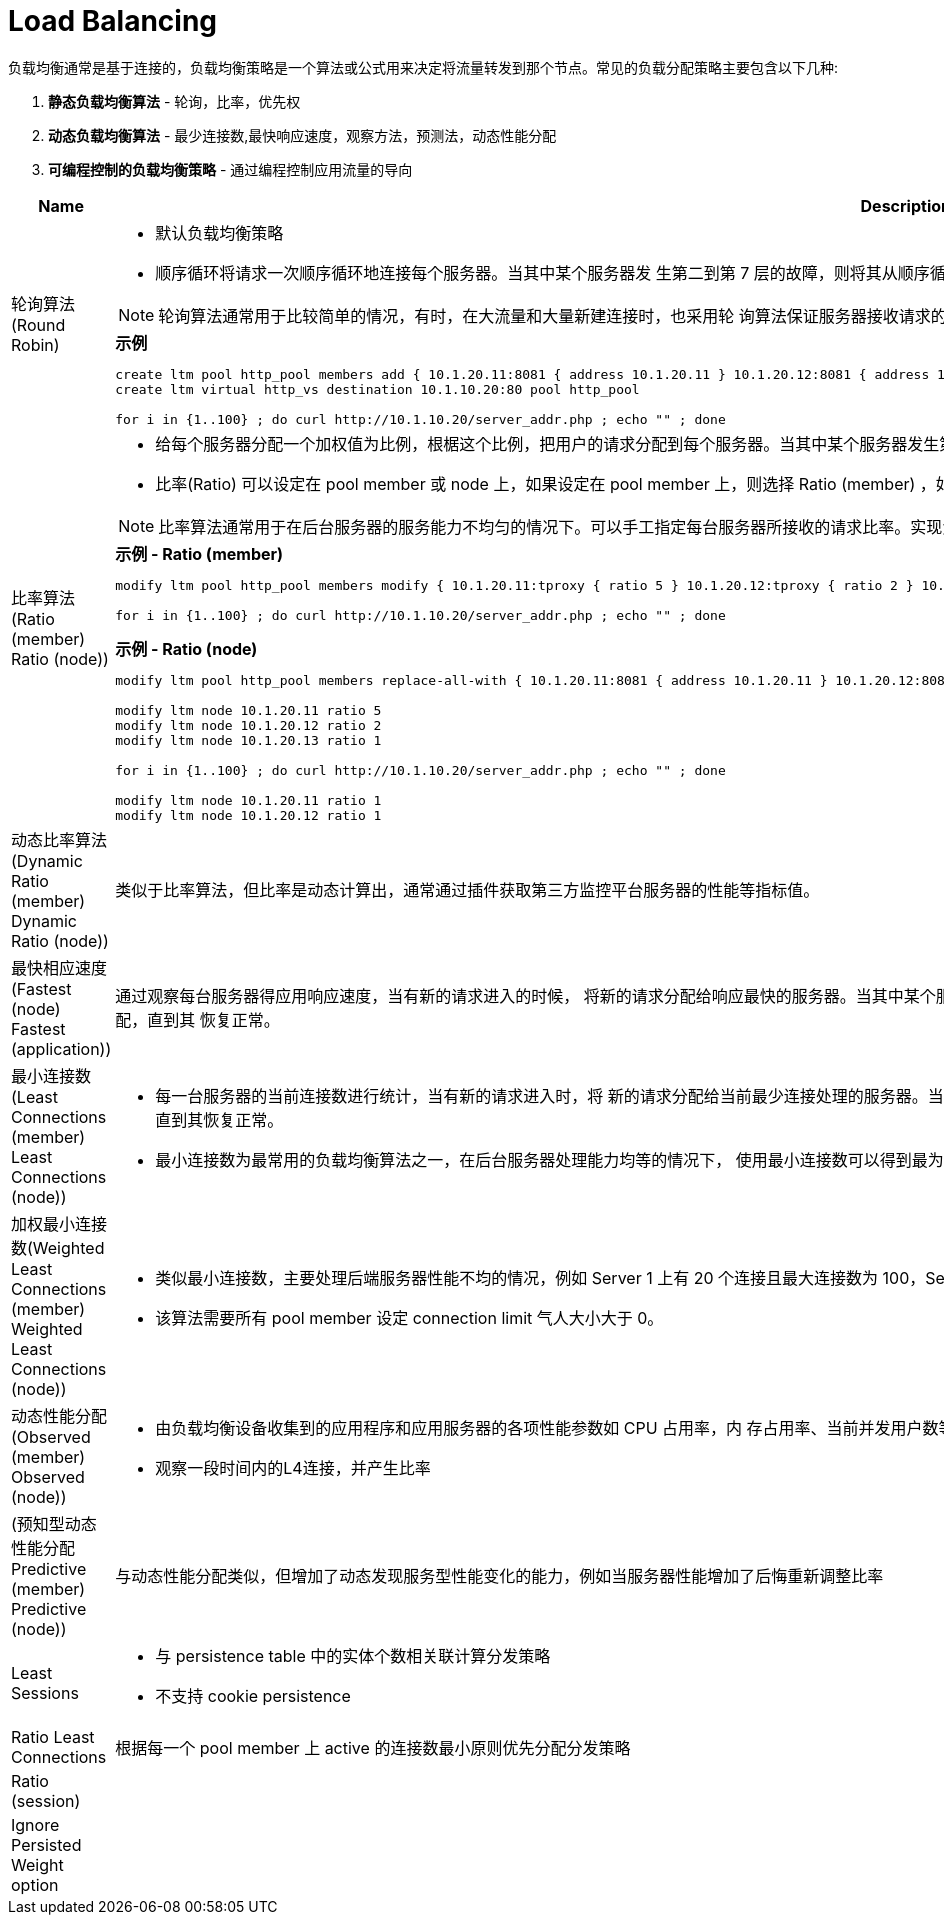 = Load Balancing
:toc: manual

负载均衡通常是基于连接的，负载均衡策略是一个算法或公式用来决定将流量转发到那个节点。常见的负载分配策略主要包含以下几种:

1. *静态负载均衡算法* - 轮询，比率，优先权
2. *动态负载均衡算法* - 最少连接数,最快响应速度，观察方法，预测法，动态性能分配
3. *可编程控制的负载均衡策略* - 通过编程控制应用流量的导向


[cols="2,5a"]
|===
|Name |Description

|轮询算法(Round Robin)
|
* 默认负载均衡策略
* 顺序循环将请求一次顺序循环地连接每个服务器。当其中某个服务器发 生第二到第 7 层的故障，则将其从顺序循环队列中拿出，不参加下一次的轮询，直到其恢复正常。

NOTE: 轮询算法通常用于比较简单的情况，有时，在大流量和大量新建连接时，也采用轮 询算法保证服务器接收请求的平均性，避免动态算法的计算间隔带来的单台服务器 压力过大的问题。

[source, bash]
.*示例*
----
// create vs and pool
create ltm pool http_pool members add { 10.1.20.11:8081 { address 10.1.20.11 } 10.1.20.12:8081 { address 10.1.20.12 } 10.1.20.13:8081 { address 10.1.20.13 } } 
create ltm virtual http_vs destination 10.1.10.20:80 pool http_pool

// test Round Robin
for i in {1..100} ; do curl http://10.1.10.20/server_addr.php ; echo "" ; done
----

|比率算法(Ratio (member) Ratio (node))
|
* 给每个服务器分配一个加权值为比例，根椐这个比例，把用户的请求分配到每个服务器。当其中某个服务器发生第二到第 7 层的故障，就把 其从服务器队列中拿出，不参加下一次的用户请求的分配, 直到其恢复正常。
* 比率(Ratio) 可以设定在 pool member 或 node 上，如果设定在 pool member 上，则选择 Ratio (member) ，如果设定在 node 上则选择 Ratio (node)。

NOTE: 比率算法通常用于在后台服务器的服务能力不均匀的情况下。可以手工指定每台服务器所接收的请求比率。实现负载的均衡性。

[source, bash]
.*示例 - Ratio (member)*
----
// set ratio
modify ltm pool http_pool members modify { 10.1.20.11:tproxy { ratio 5 } 10.1.20.12:tproxy { ratio 2 } 10.1.20.13:tproxy { ratio 1 } } load-balancing-mode ratio-member

// test Ratio (member)
for i in {1..100} ; do curl http://10.1.10.20/server_addr.php ; echo "" ; done
----

[source, bash]
.*示例 - Ratio (node)*
----
// update load balance mode
modify ltm pool http_pool members replace-all-with { 10.1.20.11:8081 { address 10.1.20.11 } 10.1.20.12:8081 { address 10.1.20.12 } 10.1.20.13:8081 { address 10.1.20.13 } } load-balancing-mode ratio-node

// set node ratio
modify ltm node 10.1.20.11 ratio 5
modify ltm node 10.1.20.12 ratio 2
modify ltm node 10.1.20.13 ratio 1

// test Ratio (node)
for i in {1..100} ; do curl http://10.1.10.20/server_addr.php ; echo "" ; done

// set back node ratio
modify ltm node 10.1.20.11 ratio 1
modify ltm node 10.1.20.12 ratio 1
----

|动态比率算法(Dynamic Ratio (member) Dynamic Ratio (node))
|类似于比率算法，但比率是动态计算出，通常通过插件获取第三方监控平台服务器的性能等指标值。

|最快相应速度(Fastest (node) Fastest (application))
|通过观察每台服务器得应用响应速度，当有新的请求进入的时候， 将新的请求分配给响应最快的服务器。当其中某个服务器发生第二到第 7 层的故障， BIG-IP LTM 就把其从服务器队列中拿出，不参加下一次的用户请求的分配，直到其 恢复正常。

|最小连接数(Least Connections (member) Least Connections (node))
|
* 每一台服务器的当前连接数进行统计，当有新的请求进入时，将 新的请求分配给当前最少连接处理的服务器。当其中某个服务器发生第二到第 7 层 的故障，就把其从服务器队列中拿出，不参加下一次的用户请求的分配, 直到其恢复正常。
* 最小连接数为最常用的负载均衡算法之一，在后台服务器处理能力均等的情况下， 使用最小连接数可以得到最为平衡的负载均衡效果。

|加权最小连接数(Weighted Least Connections (member) Weighted Least Connections (node))
|
* 类似最小连接数，主要处理后端服务器性能不均的情况，例如 Server 1 上有 20 个连接且最大连接数为 100，Server 2 上有 30 个连接且支持最大连接数为 200，那么该算法会将请求分发到 Server 2。
* 该算法需要所有 pool member 设定 connection limit 气人大小大于 0。

|动态性能分配(Observed (member) Observed (node)) 
|
* 由负载均衡设备收集到的应用程序和应用服务器的各项性能参数如 CPU 占用率，内 存占用率、当前并发用户数等关键信息，并可进行加权处理。当有新的请求进入的 时候，将新的请求分配给综合性能最佳的服务器。
* 观察一段时间内的L4连接，并产生比率

|(预知型动态性能分配Predictive (member) Predictive (node)) 
|与动态性能分配类似，但增加了动态发现服务型性能变化的能力，例如当服务器性能增加了后悔重新调整比率

|Least Sessions 
|
* 与 persistence table 中的实体个数相关联计算分发策略
* 不支持 cookie persistence

|Ratio Least Connections
|根据每一个 pool member 上 active 的连接数最小原则优先分配分发策略

|Ratio (session)
|

|Ignore Persisted Weight option
| 
|===


